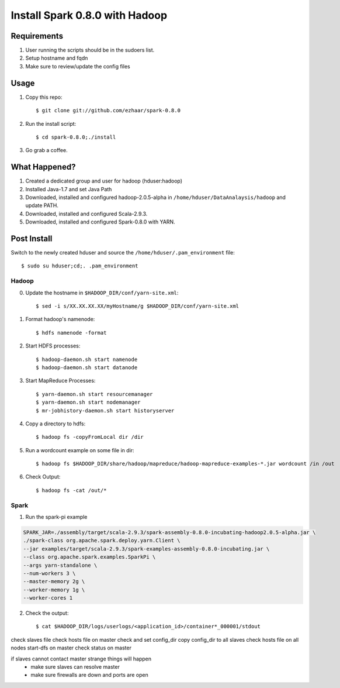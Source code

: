 ===============================
Install Spark 0.8.0 with Hadoop
===============================

Requirements
============
1. User running the scripts should be in the sudoers list.
2. Setup hostname and fqdn
3. Make sure to review/update the config files

Usage
=====

1. Copy this repo::

   $ git clone git://github.com/ezhaar/spark-0.8.0

2. Run the install script::

   $ cd spark-0.8.0;./install

3. Go grab a coffee.

What Happened?
==============

1. Created a dedicated group and user for hadoop (hduser:hadoop)
2. Installed Java-1.7 and set Java Path
3. Downloaded, installed and configured hadoop-2.0.5-alpha in
   ``/home/hduser/DataAnalaysis/hadoop`` and update PATH.
4. Downloaded, installed and configured Scala-2.9.3.
5. Downloaded, installed and configured Spark-0.8.0 with YARN.

Post Install
============

Switch to the newly created hduser and source the
``/home/hduser/.pam_environment`` file::
   
   $ sudo su hduser;cd;. .pam_environment

Hadoop
------

0. Update the hostname in ``$HADOOP_DIR/conf/yarn-site.xml``::
   
   $ sed -i s/XX.XX.XX.XX/myHostname/g $HADOOP_DIR/conf/yarn-site.xml

1. Format hadoop's namenode::
   
   $ hdfs namenode -format

2. Start HDFS processes::
   
   $ hadoop-daemon.sh start namenode
   $ hadoop-daemon.sh start datanode

3. Start MapReduce Processes::
   
   $ yarn-daemon.sh start resourcemanager
   $ yarn-daemon.sh start nodemanager
   $ mr-jobhistory-daemon.sh start historyserver

4. Copy a directory to hdfs::
   
   $ hadoop fs -copyFromLocal dir /dir

5. Run a wordcount example on some file in dir::
   
   $ hadoop fs $HADOOP_DIR/share/hadoop/mapreduce/hadoop-mapreduce-examples-*.jar wordcount /in /out

6. Check Output::
   
   $ hadoop fs -cat /out/*

Spark
-----

1. Run the spark-pi example

.. code:: bash

   SPARK_JAR=./assembly/target/scala-2.9.3/spark-assembly-0.8.0-incubating-hadoop2.0.5-alpha.jar \
   ./spark-class org.apache.spark.deploy.yarn.Client \
   --jar examples/target/scala-2.9.3/spark-examples-assembly-0.8.0-incubating.jar \
   --class org.apache.spark.examples.SparkPi \
   --args yarn-standalone \
   --num-workers 3 \
   --master-memory 2g \
   --worker-memory 1g \
   --worker-cores 1

2. Check the output::
   
   $ cat $HADOOP_DIR/logs/userlogs/<application_id>/container*_000001/stdout



check slaves file
check hosts file on master
check and set config_dir
copy config_dir to all slaves
check hosts file on all nodes
start-dfs on master
check status on master

if slaves cannot contact master strange things will happen
 - make sure slaves can resolve master
 - make sure firewalls are down and ports are open
